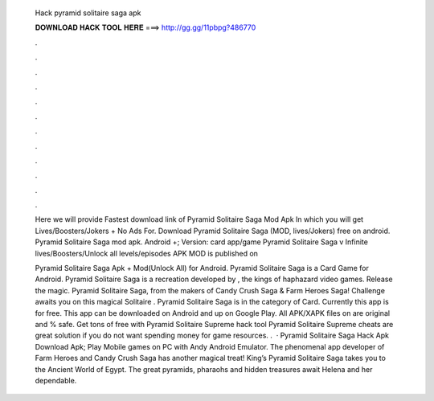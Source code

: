   Hack pyramid solitaire saga apk
  
  
  
  𝐃𝐎𝐖𝐍𝐋𝐎𝐀𝐃 𝐇𝐀𝐂𝐊 𝐓𝐎𝐎𝐋 𝐇𝐄𝐑𝐄 ===> http://gg.gg/11pbpg?486770
  
  
  
  .
  
  
  
  .
  
  
  
  .
  
  
  
  .
  
  
  
  .
  
  
  
  .
  
  
  
  .
  
  
  
  .
  
  
  
  .
  
  
  
  .
  
  
  
  .
  
  
  
  .
  
  Here we will provide Fastest download link of Pyramid Solitaire Saga Mod Apk In which you will get Lives/Boosters/Jokers + No Ads For. Download Pyramid Solitaire Saga (MOD, lives/Jokers) free on android. Pyramid Solitaire Saga mod apk. Android +; Version:  card app/game Pyramid Solitaire Saga v Infinite lives/Boosters/Unlock all levels/episodes APK MOD is published on 
  
  Pyramid Solitaire Saga Apk + Mod(Unlock All) for Android. Pyramid Solitaire Saga is a Card Game for Android. Pyramid Solitaire Saga is a recreation developed by , the kings of haphazard video games. Release the magic. Pyramid Solitaire Saga, from the makers of Candy Crush Saga & Farm Heroes Saga! Challenge awaits you on this magical Solitaire . Pyramid Solitaire Saga is in the category of Card. Currently this app is for free. This app can be downloaded on Android and up on Google Play. All APK/XAPK files on  are original and % safe. Get tons of free with Pyramid Solitaire Supreme hack tool Pyramid Solitaire Supreme cheats are great solution if you do not want spending money for game resources. .  · Pyramid Solitaire Saga Hack Apk Download Apk; Play Mobile games on PC with Andy Android Emulator. The phenomenal app developer of Farm Heroes and Candy Crush Saga has another magical treat! King’s Pyramid Solitaire Saga takes you to the Ancient World of Egypt. The great pyramids, pharaohs and hidden treasures await Helena and her dependable.
